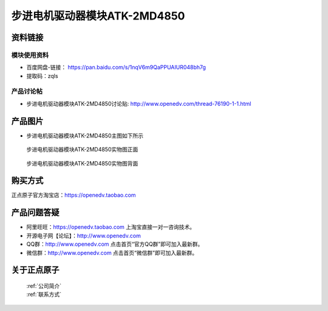 .. 正点原子产品资料汇总, created by 2020-03-19 正点原子-alientek 

步进电机驱动器模块ATK-2MD4850
============================================



资料链接
------------

模块使用资料
^^^^^^^^^^

- 百度网盘-链接： https://pan.baidu.com/s/1nqV6m9QaPPUAIUR048bh7g 
- 提取码：zqls 
  
产品讨论帖
^^^^^^^^^^
- 步进电机驱动器模块ATK-2MD4850讨论贴: http://www.openedv.com/thread-76190-1-1.html

产品图片
--------

- 步进电机驱动器模块ATK-2MD4850主图如下所示

.. _pic_major_2640_Z:

.. figure:: media/2640_Z.png


   
  步进电机驱动器模块ATK-2MD4850实物图正面



.. _pic_major_2640_B:

.. figure:: media/2640_B.png


   
  步进电机驱动器模块ATK-2MD4850实物图背面


购买方式
-------- 

正点原子官方淘宝店：https://openedv.taobao.com 




产品问题答疑
------------

- 阿里旺旺：https://openedv.taobao.com 上淘宝直接一对一咨询技术。  
- 开源电子网【论坛】：http://www.openedv.com 
- QQ群：http://www.openedv.com   点击首页“官方QQ群”即可加入最新群。 
- 微信群：http://www.openedv.com 点击首页“微信群”即可加入最新群。
  


关于正点原子  
-----------------

 | :ref:`公司简介` 
 | :ref:`联系方式`

